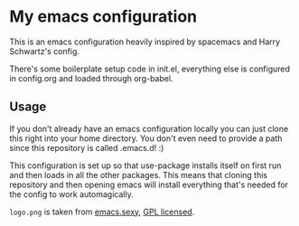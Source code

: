 * My emacs configuration

This is an emacs configuration heavily inspired by spacemacs and
Harry Schwartz's config.

There's some boilerplate setup code in init.el, everything else
is configured in config.org and loaded through org-babel.

** Usage

If you don't already have an emacs configuration locally you can
just clone this right into your home directory. You don't even
need to provide a path since this repository is called .emacs.d! :)

This configuration is set up so that use-package installs itself on
first run and then loads in all the other packages. This means that
cloning this repository and then opening emacs will install everything
that's needed for the config to work automagically.

=logo.png= is taken from [[http://emacs.sexy/][emacs.sexy]], [[https://github.com/picandocodigo/emacs.sexy/blob/gh-pages/LICENSE][GPL licensed]].
